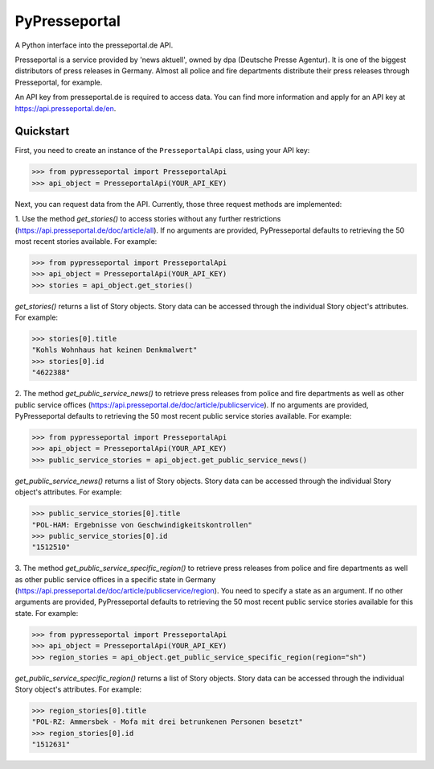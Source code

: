 PyPresseportal
==============

A Python interface into the presseportal.de API.

Presseportal is a service provided by 'news aktuell', owned by dpa
(Deutsche Presse Agentur). It is one of the biggest distributors of
press releases in Germany. Almost all police and fire departments distribute
their press releases through Presseportal, for example.

An API key from presseportal.de is required to access data. You can find more
information and apply for an API key at https://api.presseportal.de/en.

Quickstart
----------
First, you need to create an instance of the ``PresseportalApi`` class, using your API key:

>>> from pypresseportal import PresseportalApi
>>> api_object = PresseportalApi(YOUR_API_KEY)

Next, you can request data from the API. Currently, those three request methods are implemented:

1. Use the method `get_stories()` to access stories without any further restrictions (https://api.presseportal.de/doc/article/all).
If no arguments are provided, PyPresseportal defaults to retrieving the 50 most recent stories available. For example:

>>> from pypresseportal import PresseportalApi
>>> api_object = PresseportalApi(YOUR_API_KEY)
>>> stories = api_object.get_stories()

`get_stories()` returns a list of Story objects. Story data can be accessed through the individual Story object's attributes. For example:

>>> stories[0].title
"Kohls Wohnhaus hat keinen Denkmalwert"
>>> stories[0].id
"4622388"

2. The method `get_public_service_news()` to retrieve press releases from
police and fire departments as well as other public service offices (https://api.presseportal.de/doc/article/publicservice).
If no arguments are provided, PyPresseportal defaults to retrieving the 50 most recent public service stories available. 
For example:

>>> from pypresseportal import PresseportalApi
>>> api_object = PresseportalApi(YOUR_API_KEY)
>>> public_service_stories = api_object.get_public_service_news()

`get_public_service_news()` returns a list of Story objects. Story data can be accessed through the individual Story object's attributes. For example:

>>> public_service_stories[0].title
"POL-HAM: Ergebnisse von Geschwindigkeitskontrollen"
>>> public_service_stories[0].id
"1512510"

3. The method `get_public_service_specific_region()` to retrieve press releases
from police and fire departments as well as other public service offices in
a specific state in Germany (https://api.presseportal.de/doc/article/publicservice/region).
You need to specify a state as an argument. If no other arguments are provided, PyPresseportal 
defaults to retrieving the 50 most recent public service stories available for this state. 
For example:

>>> from pypresseportal import PresseportalApi
>>> api_object = PresseportalApi(YOUR_API_KEY)
>>> region_stories = api_object.get_public_service_specific_region(region="sh")

`get_public_service_specific_region()` returns a list of Story objects. Story data can be accessed through the individual Story object's attributes. For example:

>>> region_stories[0].title
"POL-RZ: Ammersbek - Mofa mit drei betrunkenen Personen besetzt"
>>> region_stories[0].id
"1512631"

